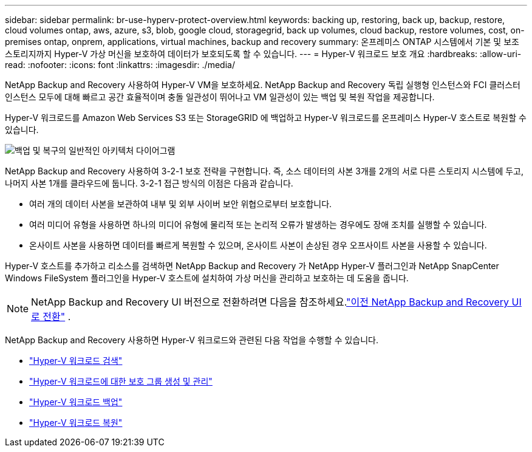 ---
sidebar: sidebar 
permalink: br-use-hyperv-protect-overview.html 
keywords: backing up, restoring, back up, backup, restore, cloud volumes ontap, aws, azure, s3, blob, google cloud, storagegrid, back up volumes, cloud backup, restore volumes, cost, on-premises ontap, onprem, applications, virtual machines, backup and recovery 
summary: 온프레미스 ONTAP 시스템에서 기본 및 보조 스토리지까지 Hyper-V 가상 머신을 보호하여 데이터가 보호되도록 할 수 있습니다. 
---
= Hyper-V 워크로드 보호 개요
:hardbreaks:
:allow-uri-read: 
:nofooter: 
:icons: font
:linkattrs: 
:imagesdir: ./media/


[role="lead"]
NetApp Backup and Recovery 사용하여 Hyper-V VM을 보호하세요.  NetApp Backup and Recovery 독립 실행형 인스턴스와 FCI 클러스터 인스턴스 모두에 대해 빠르고 공간 효율적이며 충돌 일관성이 뛰어나고 VM 일관성이 있는 백업 및 복원 작업을 제공합니다.

Hyper-V 워크로드를 Amazon Web Services S3 또는 StorageGRID 에 백업하고 Hyper-V 워크로드를 온프레미스 Hyper-V 호스트로 복원할 수 있습니다.

image:../media/diagram-backup-recovery-general.png["백업 및 복구의 일반적인 아키텍처 다이어그램"]

NetApp Backup and Recovery 사용하여 3-2-1 보호 전략을 구현합니다. 즉, 소스 데이터의 사본 3개를 2개의 서로 다른 스토리지 시스템에 두고, 나머지 사본 1개를 클라우드에 둡니다. 3-2-1 접근 방식의 이점은 다음과 같습니다.

* 여러 개의 데이터 사본을 보관하여 내부 및 외부 사이버 보안 위협으로부터 보호합니다.
* 여러 미디어 유형을 사용하면 하나의 미디어 유형에 물리적 또는 논리적 오류가 발생하는 경우에도 장애 조치를 실행할 수 있습니다.
* 온사이트 사본을 사용하면 데이터를 빠르게 복원할 수 있으며, 온사이트 사본이 손상된 경우 오프사이트 사본을 사용할 수 있습니다.


Hyper-V 호스트를 추가하고 리소스를 검색하면 NetApp Backup and Recovery 가 NetApp Hyper-V 플러그인과 NetApp SnapCenter Windows FileSystem 플러그인을 Hyper-V 호스트에 설치하여 가상 머신을 관리하고 보호하는 데 도움을 줍니다.


NOTE: NetApp Backup and Recovery UI 버전으로 전환하려면 다음을 참조하세요.link:br-start-switch-ui.html["이전 NetApp Backup and Recovery UI로 전환"] .

NetApp Backup and Recovery 사용하면 Hyper-V 워크로드와 관련된 다음 작업을 수행할 수 있습니다.

* link:br-start-discover-hyperv.html["Hyper-V 워크로드 검색"]
* link:br-use-hyperv-protection-groups.html["Hyper-V 워크로드에 대한 보호 그룹 생성 및 관리"]
* link:br-use-hyperv-backup.html["Hyper-V 워크로드 백업"]
* link:br-use-hyperv-restore.html["Hyper-V 워크로드 복원"]

